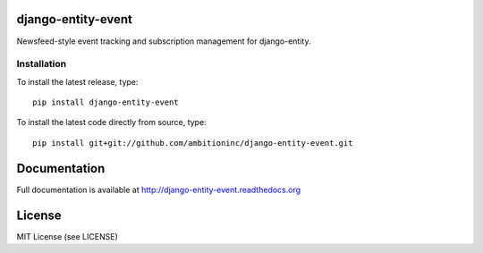 .. image:: https://travis-ci.org/ambitioninc/django-entity-event.png
   :target: https://travis-ci.org/ambitioninc/django-entity-event

.. image:: https://coveralls.io/repos/ambitioninc/django-entity-event/badge.png?branch=develop
    :target: https://coveralls.io/r/ambitioninc/django-entity-event?branch=develop

.. image:: https://pypip.in/v/django-entity-event/badge.png
    :target: https://crate.io/packages/django-entity-event/
    :alt: Latest PyPI version

.. image:: https://pypip.in/d/django-entity-event/badge.png
    :target: https://crate.io/packages/django-entity-event/
    :alt: Number of PyPI downloads


django-entity-event
===============

Newsfeed-style event tracking and subscription management for django-entity.

Installation
------------
To install the latest release, type::

    pip install django-entity-event

To install the latest code directly from source, type::

    pip install git+git://github.com/ambitioninc/django-entity-event.git

Documentation
=============

Full documentation is available at http://django-entity-event.readthedocs.org

License
=======
MIT License (see LICENSE)
